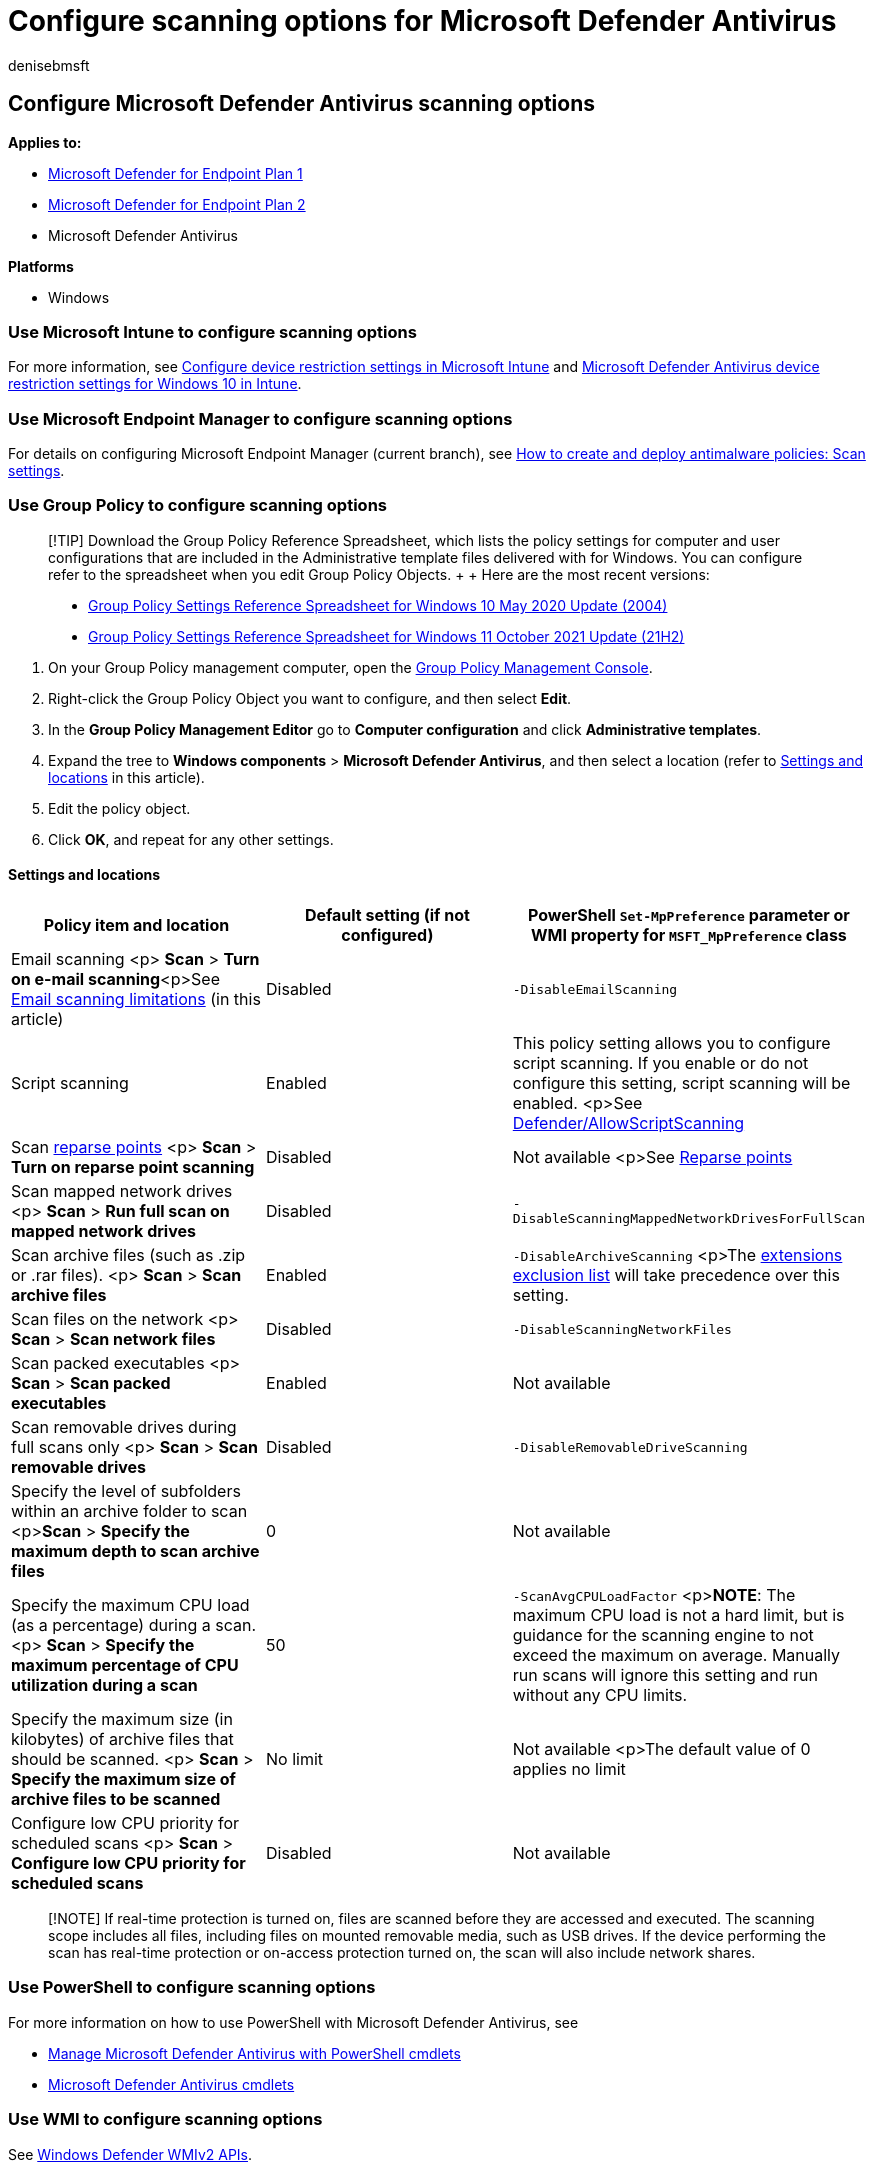 = Configure scanning options for Microsoft Defender Antivirus
:author: denisebmsft
:description: You can configure Microsoft Defender Antivirus to scan email storage files, back-up or reparse points, network files, and archived files (such as .zip files).
:keywords: advanced scans, scanning, email, archive, zip, rar, archive, reparse scanning
:manager: dansimp
:ms.author: deniseb
:ms.collection: M365-security-compliance
:ms.custom: nextgen
:ms.date: 12/03/2021
:ms.localizationpriority: medium
:ms.mktglfcycl: manage
:ms.pagetype: security
:ms.reviewer:
:ms.service: microsoft-365-security
:ms.sitesec: library
:ms.subservice: mde
:ms.topic: how-to
:search.appverid: met150

== Configure Microsoft Defender Antivirus scanning options

*Applies to:*

* https://go.microsoft.com/fwlink/p/?linkid=2154037[Microsoft Defender for Endpoint Plan 1]
* https://go.microsoft.com/fwlink/p/?linkid=2154037[Microsoft Defender for Endpoint Plan 2]
* Microsoft Defender Antivirus

*Platforms*

* Windows

=== Use Microsoft Intune to configure scanning options

For more information, see link:/intune/device-restrictions-configure[Configure device restriction settings in Microsoft Intune] and link:/intune/device-restrictions-windows-10#microsoft-defender-antivirus[Microsoft Defender Antivirus device restriction settings for Windows 10 in Intune].

=== Use Microsoft Endpoint Manager to configure scanning options

For details on configuring Microsoft Endpoint Manager (current branch), see link:/configmgr/protect/deploy-use/endpoint-antimalware-policies#scan-settings[How to create and deploy antimalware policies: Scan settings].

=== Use Group Policy to configure scanning options

____
[!TIP] Download the Group Policy Reference Spreadsheet, which lists the policy settings for computer and user configurations that are included in the Administrative template files delivered with for Windows.
You can configure refer to the spreadsheet when you edit Group Policy Objects.
+  + Here are the most recent versions:

* https://www.microsoft.com/download/details.aspx?id=101451[Group Policy Settings Reference Spreadsheet for Windows 10 May 2020 Update (2004)]
* https://www.microsoft.com/download/details.aspx?id=103506[Group Policy Settings Reference Spreadsheet for Windows 11 October 2021 Update (21H2)]
____

. On your Group Policy management computer, open the link:/previous-versions/windows/it-pro/windows-server-2008-R2-and-2008/cc731212(v=ws.11)[Group Policy Management Console].
. Right-click the Group Policy Object you want to configure, and then select *Edit*.
. In the *Group Policy Management Editor* go to *Computer configuration* and click *Administrative templates*.
. Expand the tree to *Windows components* > *Microsoft Defender Antivirus*, and then select a location (refer to <<settings-and-locations,Settings and locations>> in this article).
. Edit the policy object.
. Click *OK*, and repeat for any other settings.

==== Settings and locations

|===
| Policy item and location | Default setting (if not configured) | PowerShell `Set-MpPreference` parameter or WMI property for `MSFT_MpPreference` class

| Email scanning <p> *Scan* > *Turn on e-mail scanning*<p>See <<email-scanning-limitations,Email scanning limitations>> (in this article)
| Disabled
| `-DisableEmailScanning`

| Script scanning
| Enabled
| This policy setting allows you to configure script scanning.
If you enable or do not configure this setting, script scanning will be enabled.
<p>See link:/windows/client-management/mdm/policy-csp-defender[Defender/AllowScriptScanning]

| Scan link:/windows/win32/fileio/reparse-points[reparse points] <p> *Scan* > *Turn on reparse point scanning*
| Disabled
| Not available <p>See link:/windows/win32/fileio/reparse-points[Reparse points]

| Scan mapped network drives <p> *Scan* > *Run full scan on mapped network drives*
| Disabled
| `-DisableScanningMappedNetworkDrivesForFullScan`

| Scan archive files (such as .zip or .rar files).
<p> *Scan* > *Scan archive files*
| Enabled
| `-DisableArchiveScanning` <p>The xref:configure-extension-file-exclusions-microsoft-defender-antivirus.adoc[extensions exclusion list] will take precedence over this setting.

| Scan files on the network <p> *Scan* > *Scan network files*
| Disabled
| `-DisableScanningNetworkFiles`

| Scan packed executables <p> *Scan* > *Scan packed executables*
| Enabled
| Not available

| Scan removable drives during full scans only <p> *Scan* > *Scan removable drives*
| Disabled
| `-DisableRemovableDriveScanning`

| Specify the level of subfolders within an archive folder to scan <p>**Scan** > *Specify the maximum depth to scan archive files*
| 0
| Not available

| Specify the maximum CPU load (as a percentage) during a scan.
<p> *Scan* > *Specify the maximum percentage of CPU utilization during a scan*
| 50
| `-ScanAvgCPULoadFactor` <p>**NOTE**: The maximum CPU load is not a hard limit, but is guidance for the scanning engine to not exceed the maximum on average.
Manually run scans will ignore this setting and run without any CPU limits.

| Specify the maximum size (in kilobytes) of archive files that should be scanned.
<p> *Scan* > *Specify the maximum size of archive files to be scanned*
| No limit
| Not available <p>The default value of 0 applies no limit

| Configure low CPU priority for scheduled scans <p> *Scan* > *Configure low CPU priority for scheduled scans*
| Disabled
| Not available
|===

____
[!NOTE] If real-time protection is turned on, files are scanned before they are accessed and executed.
The scanning scope includes all files, including files on mounted removable media, such as USB drives.
If the device performing the scan has real-time protection or on-access protection turned on, the scan will also include network shares.
____

=== Use PowerShell to configure scanning options

For more information on how to use PowerShell with Microsoft Defender Antivirus, see

* xref:use-powershell-cmdlets-microsoft-defender-antivirus.adoc[Manage Microsoft Defender Antivirus with PowerShell cmdlets]
* link:/powershell/module/defender/[Microsoft Defender Antivirus cmdlets]

=== Use WMI to configure scanning options

See link:/previous-versions/windows/desktop/defender/windows-defender-wmiv2-apis-portal[Windows Defender WMIv2 APIs].

=== Email scanning limitations

Email scanning enables scanning of email files used by Outlook and other mail clients during on-demand and scheduled scans.
Embedded objects within email (such as attachments and archived files) are also scanned.
The following file format types can be scanned and remediated:

* DBX
* MBX
* MIME

PST files used by Outlook 2003 or older (where the archive type is set to non-unicode) are also scanned, but Microsoft Defender Antivirus cannot remediate threats that are detected inside PST files.

If Microsoft Defender Antivirus detects a threat inside an email message, it will show you the following information to assist you in identifying the compromised email, so you can remediate the threat manually:

* Email subject
* Attachment name

=== Scanning mapped network drives

On any OS, only the network drives that are mapped at system level, are scanned.
User-level mapped network drives aren't scanned.
User-level mapped network drives are those that a user maps in their session manually and using their own credentials.

____
[!TIP] If you're looking for Antivirus related information for other platforms, see:

* xref:mac-preferences.adoc[Set preferences for Microsoft Defender for Endpoint on macOS]
* xref:microsoft-defender-endpoint-mac.adoc[Microsoft Defender for Endpoint on Mac]
* link:/mem/intune/protect/antivirus-microsoft-defender-settings-macos[macOS Antivirus policy settings for Microsoft Defender Antivirus for Intune]
* xref:linux-preferences.adoc[Set preferences for Microsoft Defender for Endpoint on Linux]
* xref:microsoft-defender-endpoint-linux.adoc[Microsoft Defender for Endpoint on Linux]
* xref:android-configure.adoc[Configure Defender for Endpoint on Android features]
* xref:ios-configure-features.adoc[Configure Microsoft Defender for Endpoint on iOS features]
____

=== See also

* xref:customize-run-review-remediate-scans-microsoft-defender-antivirus.adoc[Customize, initiate, and review the results of Microsoft Defender Antivirus scans and remediation]
* xref:run-scan-microsoft-defender-antivirus.adoc[Configure and run on-demand Microsoft Defender Antivirus scans]
* xref:scheduled-catch-up-scans-microsoft-defender-antivirus.adoc[Configure scheduled Microsoft Defender Antivirus scans]
* xref:microsoft-defender-antivirus-in-windows-10.adoc[Microsoft Defender Antivirus in Windows 10]
